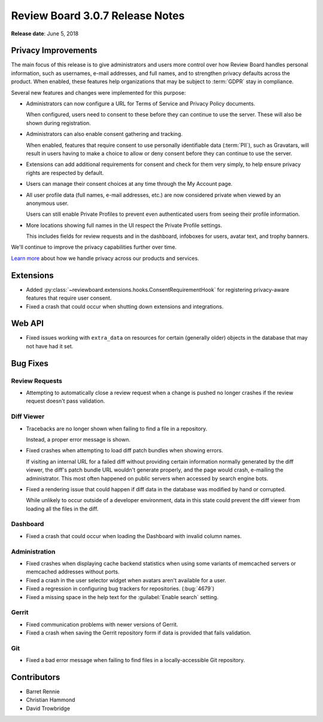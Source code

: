 .. default-intersphinx:: djblets1.0 rb3.0


================================
Review Board 3.0.7 Release Notes
================================

**Release date**: June 5, 2018


Privacy Improvements
====================

The main focus of this release is to give administrators and users more
control over how Review Board handles personal information, such as usernames,
e-mail addresses, and full names, and to strengthen privacy defaults across
the product. When enabled, these features help organizations that may be
subject to :term:`GDPR` stay in compliance.

Several new features and changes were implemented for this purpose:

* Administrators can now configure a URL for Terms of Service and Privacy
  Policy documents.

  When configured, users need to consent to these before they can continue to
  use the server. These will also be shown during registration.

* Administrators can also enable consent gathering and tracking.

  When enabled, features that require consent to use personally identifiable
  data (:term:`PII`), such as Gravatars, will result in users having to make a
  choice to allow or deny consent before they can continue to use the server.

* Extensions can add additional requirements for consent and check for them
  very simply, to help ensure privacy rights are respected by default.

* Users can manage their consent choices at any time through the My Account
  page.

* All user profile data (full names, e-mail addresses, etc.) are now
  considered private when viewed by an anonymous user.

  Users can still enable Private Profiles to prevent even authenticated users
  from seeing their profile information.

* More locations showing full names in the UI respect the Private Profile
  settings.

  This includes fields for review requests and in the dashboard, infoboxes
  for users, avatar text, and trophy banners.

We'll continue to improve the privacy capabilities further over time.

`Learn more
<https://blog.beanbaginc.com/2018/05/22/a-new-era-of-privacy-beanbag-review-board-and-you/>`_
about how we handle privacy across our products and services.


Extensions
==========

* Added :py:class:`~reviewboard.extensions.hooks.ConsentRequirementHook` for
  registering privacy-aware features that require user consent.

* Fixed a crash that could occur when shutting down extensions and
  integrations.


Web API
=======

* Fixed issues working with ``extra_data`` on resources for certain (generally
  older) objects in the database that may not have had it set.


Bug Fixes
=========

Review Requests
---------------

* Attempting to automatically close a review request when a change is pushed
  no longer crashes if the review request doesn't pass validation.


Diff Viewer
-----------

* Tracebacks are no longer shown when failing to find a file in a repository.

  Instead, a proper error message is shown.

* Fixed crashes when attempting to load diff patch bundles when showing
  errors.

  If visiting an internal URL for a failed diff without providing certain
  information normally generated by the diff viewer, the diff's patch bundle
  URL wouldn't generate properly, and the page would crash, e-mailing the
  administrator. This most often happened on public servers when accessed by
  search engine bots.

* Fixed a rendering issue that could happen if diff data in the database was
  modified by hand or corrupted.

  While unlikely to occur outside of a developer environment, data in this
  state could prevent the diff viewer from loading all the files in the diff.


Dashboard
---------

* Fixed a crash that could occur when loading the Dashboard with invalid
  column names.


Administration
--------------

* Fixed crashes when displaying cache backend statistics when using some
  variants of memcached servers or memcached addresses without ports.

* Fixed a crash in the user selector widget when avatars aren't available for
  a user.

* Fixed a regression in configuring bug trackers for repositories.
  (:bug:`4679`)

* Fixed a missing space in the help text for the :guilabel:`Enable search`
  setting.


Gerrit
------

* Fixed communication problems with newer versions of Gerrit.

* Fixed a crash when saving the Gerrit repository form if data is provided
  that fails validation.


Git
---

* Fixed a bad error message when failing to find files in a locally-accessible
  Git repository.


Contributors
============

* Barret Rennie
* Christian Hammond
* David Trowbridge
